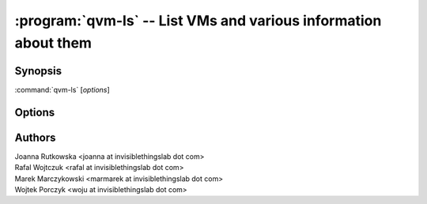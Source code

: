 .. program:: qvm-ls

:program:`qvm-ls` -- List VMs and various information about them
================================================================

Synopsis
--------

:command:`qvm-ls` [*options*]


Options
-------

.. option:: --help, -h

   Show help message and exit

.. option:: --help-columns

   List all available columns with short descriptions and exit.

.. option:: --help-formats

   List all available formats with their definitions and exit.

.. option:: --format=FORMAT, -o FORMAT

   Sets format to a list of columns defined by preset. All formats along with
   columns which they show can be listed with :option:`--help-formats`.

.. option:: --fields=FIELD,..., -O FIELD,...

   Sets format to specified set of columns. This gives more control over
   :option:`--format`. All columns along with short descriptions can be listed
   with :option:`--help-columns`.

.. option:: --qubesxml=XMLFILE

   Qubes store file


Authors
-------
| Joanna Rutkowska <joanna at invisiblethingslab dot com>
| Rafal Wojtczuk <rafal at invisiblethingslab dot com>
| Marek Marczykowski <marmarek at invisiblethingslab dot com>
| Wojtek Porczyk <woju at invisiblethingslab dot com>

.. vim: ts=3 sw=3 et
